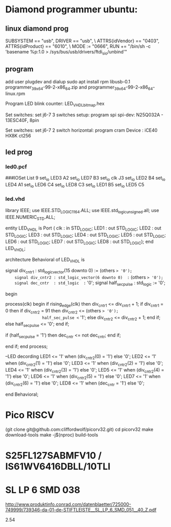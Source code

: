 * Diamond programmer ubuntu:

 
** linux diamond prog
SUBSYSTEM == "usb", DRIVER == "usb", \
                    ATTRS{idVendor} == "0403", ATTRS{idProduct} == "6010", \
                    MODE := "0666", RUN += "/bin/sh -c 'basename %p:1.0 > /sys/bus/usb/drivers/ftdi_sio/unbind'"
		    

** program 
add user plugdev and dialup
sudo apt install  rpm libusb-0.1
programmer_3_9_x64-99-2-x86_64.zip and programmer_3_9_x64-99-2-x86_64-linux.rpm

Program LED blink counter: LED_VHDL_bitmap.hex

Set switches: set j6-7 3 switches setup: program spi
              spi-dev:  N25Q032A - 13ESC40F, 8pin

Set switches: set j6-7 2 switch horizontal: program cram
              Device :  iCE40 HX8K ct256


** led prog
*** led0.pcf
# ##############################################################################

# iCEcube PCF

# Version:            2012.09SP1.22498

# File Generated:     Sep 14 2013 17:36:59

# Family & Device:    iCE40HX8K

# Package:            CT256

# ##############################################################################

###IOSet List 9
set_io LED3 A2
set_io LED7 B3
set_io clk J3
set_io LED2 B4
set_io LED4 A1
set_io LED6 C4
set_io LED8 C3
set_io LED1 B5
set_io LED5 C5

*** led.vhd
library IEEE;
use IEEE.STD_LOGIC_1164.ALL;
use IEEE.std_logic_unsigned.all;
use IEEE.NUMERIC_STD.ALL;

entity LED_VHDL is
    Port ( clk : in  STD_LOGIC;
           LED1 : out  STD_LOGIC;
           LED2 : out  STD_LOGIC;
           LED3 : out  STD_LOGIC;
           LED4 : out  STD_LOGIC;
           LED5 : out  STD_LOGIC;
           LED6 : out  STD_LOGIC;
           LED7 : out  STD_LOGIC;
           LED8 : out  STD_LOGIC);
end LED_VHDL;

architecture Behavioral of LED_VHDL is

	signal div_cntr1 : std_logic_vector(15 downto 0) := (others => '0');
	signal div_cntr2 : std_logic_vector(6 downto 0)  := (others => '0');
	signal dec_cntr  : std_logic  := '0';
	signal half_sec_pulse : std_logic := '0';

begin
	
process(clk)
begin
	if rising_edge(clk) then
		div_cntr1 <= div_cntr1 + 1; 
		if div_cntr1 = 0 then
			if div_cntr2 = 91 then
				div_cntr2 <= (others => '0');
				half_sec_pulse <= '1';
			else
				div_cntr2 <= div_cntr2 + 1;
			end if;
		else
				half_sec_pulse <= '0';
		end if;
		
		if (half_sec_pulse = '1') then
			dec_cntr <= not dec_cntr;
		end if;
		
	end if;
end process;

	--LED decording
	LED1 <= '1' when (div_cntr2(0) = '1') else '0';
	LED2 <= '1' when (div_cntr2(1) = '1') else '0';
	LED3 <= '1' when (div_cntr2(2) = '1') else '0';
	LED4 <= '1' when (div_cntr2(3) = '1') else '0';
	LED5 <= '1' when (div_cntr2(4) = '1') else '0';
	LED6 <= '1' when (div_cntr2(5) = '1') else '0';
	LED7 <= '1' when (div_cntr2(6) = '1') else '0';
	LED8 <= '1' when (dec_cntr = '1') else '0';
		
end Behavioral;


* Pico RISCV

       (git clone git@github.com:cliffordwolf/picorv32.git)
	cd picorv32
	make download-tools
	make -j$(nproc) build-tools


[1] http://pramode.in/2016/10/23/running-riscv-on-an-icoboard/

* S25FL127SABMFV10 / IS61WV6416DBLL/10TLI

[1] http://eu.mouser.com/ProductDetail/ISSI/IS61WV6416DBLL-10TLI/?qs=sGAEpiMZZMt9mBA6nIyysCCVJ7vBMQ5hq6O4NfGZ0gM%3d
[2] http://eu.mouser.com/ProductDetail/Cypress-Semiconductor/S25FL127SABMFV100/?qs=sGAEpiMZZMtI%252bQ06EiAoG53n%252bVrGWNOtb5UMTrCB0LM%3d
* SL LP 6 SMD 038 
http://www.produktinfo.conrad.com/datenblaetter/725000-749999/739346-da-01-de-STIFTLEISTE__SL_LP_6_SMD_051__40_Z.pdf

 2.54 
